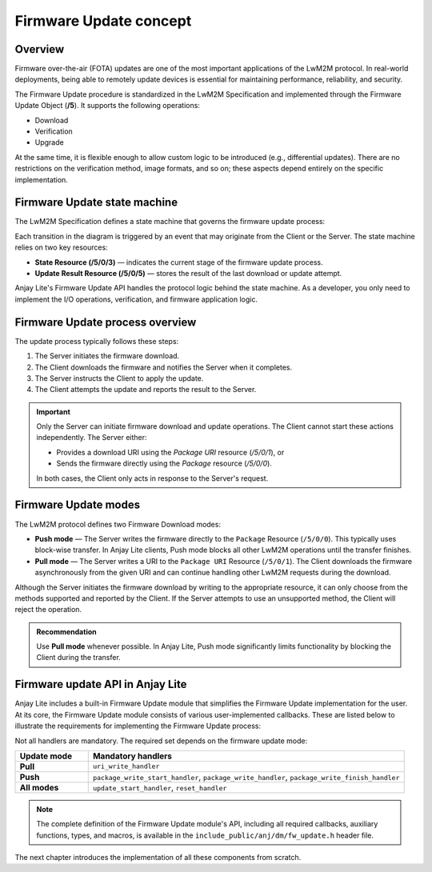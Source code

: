 ..
   Copyright 2023-2025 AVSystem <avsystem@avsystem.com>
   AVSystem Anjay Lite LwM2M SDK
   All rights reserved.

   Licensed under AVSystem Anjay Lite LwM2M Client SDK - Non-Commercial License.
   See the attached LICENSE file for details.

Firmware Update concept
=======================

Overview
--------

Firmware over-the-air (FOTA) updates are one of the most important applications
of the LwM2M protocol. In real-world deployments, being able to remotely update
devices is essential for maintaining performance, reliability, and security.

The Firmware Update procedure is standardized in the LwM2M Specification and
implemented through the Firmware Update Object (**/5**). It supports the
following operations:

- Download
- Verification
- Upgrade

At the same time, it is flexible enough to allow custom logic to be introduced
(e.g., differential updates). There are no restrictions on the verification
method, image formats, and so on; these aspects depend entirely on the specific
implementation.

Firmware Update state machine
-----------------------------

The LwM2M Specification defines a state machine that governs the firmware
update process:

.. image:: https://www.openmobilealliance.org/release/LightweightM2M/V1_1-20180710-A/HTML-Version/OMA-TS-LightweightM2M_Core-V1_1-20180710-A_files/firmware_update_mechanisms.svg
   :alt: LwM2M Firmware Update State Machine

Each transition in the diagram is triggered by an event that may originate from
the Client or the Server. The state machine relies on two key resources:

- **State Resource (/5/0/3)** — indicates the current stage of the firmware update
  process.
- **Update Result Resource (/5/0/5)** — stores the result of the last download or
  update attempt.

Anjay Lite's Firmware Update API handles the protocol logic behind the state
machine. As a developer, you only need to implement the I/O operations,
verification, and firmware application logic.

Firmware Update process overview
--------------------------------

The update process typically follows these steps:

#. The Server initiates the firmware download.
#. The Client downloads the firmware and notifies the Server when it completes.
#. The Server instructs the Client to apply the update.
#. The Client attempts the update and reports the result to the Server.

.. important::

   Only the Server can initiate firmware download and update operations.
   The Client cannot start these actions independently. The Server either:

   - Provides a download URI using the `Package URI` resource (`/5/0/1`), or
   - Sends the firmware directly using the `Package` resource (`/5/0/0`).

   In both cases, the Client only acts in response to the Server's request.

Firmware Update modes
---------------------

The LwM2M protocol defines two Firmware Download modes:

- **Push mode** — The Server writes the firmware directly to the ``Package``
  Resource (``/5/0/0``). This typically uses block-wise transfer. In Anjay Lite
  clients, Push mode blocks all other LwM2M operations until the transfer finishes.

- **Pull mode** — The Server writes a URI to the ``Package URI`` Resource
  (``/5/0/1``). The Client downloads the firmware asynchronously from the given
  URI and can continue handling other LwM2M requests during the download.

Although the Server initiates the firmware download by writing to the
appropriate resource, it can only choose from the methods supported and reported
by the Client. If the Server attempts to use an unsupported method, the Client
will reject the operation.

.. admonition:: Recommendation

   Use **Pull mode** whenever possible. In Anjay Lite, Push mode significantly
   limits functionality by blocking the Client during the transfer.

.. _firmware-update-api:

Firmware update API in Anjay Lite
---------------------------------

Anjay Lite includes a built-in Firmware Update module that simplifies the
Firmware Update implementation for the user. At its core, the Firmware Update
module consists of various user-implemented callbacks. These are listed below to
illustrate the requirements for implementing the Firmware Update process:

.. highlight:: c
.. snippet-source:: include_public/anj/dm/fw_update.h

    /**
    * Collection of user‑provided callbacks used by the Firmware Update Object.
    *
    * @warning The user must ensure that this structure remains valid for the
    *          entire lifetime of @ref anj_t object or until the Object is removed
    *          using @ref anj_dm_remove_obj.
    */
    typedef struct {
        /** Initiates Push‑mode download of the firmware package. */
        anj_dm_fw_update_package_write_start_t *package_write_start_handler;

        /** Writes a chunk of the firmware package during Push‑mode download. */
        anj_dm_fw_update_package_write_t *package_write_handler;

        /** Finalizes the Push‑mode download operation. */
        anj_dm_fw_update_package_write_finish_t *package_write_finish_handler;

        /** Handles Write to Package URI (starts Pull‑mode download). */
        anj_dm_fw_update_uri_write_t *uri_write_handler;

        /** Schedules execution of the actual firmware upgrade. */
        anj_dm_fw_update_update_start_t *update_start_handler;

        /** Returns the name of the downloaded firmware package. */
        anj_dm_fw_update_get_name_t *get_name;

        /** Returns the version of the downloaded firmware package. */
        anj_dm_fw_update_get_version_t *get_version;

        /** Aborts firmware download process and cleans up temporary resources. */
        anj_dm_fw_update_reset_t *reset_handler;
    } anj_dm_fw_update_handlers_t;

Not all handlers are mandatory. The required set depends on the firmware update
mode:

.. list-table::
  :header-rows: 1
  :widths: 15 65

  * - Update mode
    - Mandatory handlers
  * - **Pull**
    - ``uri_write_handler``
  * - **Push**
    - ``package_write_start_handler``,
      ``package_write_handler``,
      ``package_write_finish_handler``
  * - **All modes**
    - ``update_start_handler``, ``reset_handler``

.. note::

	The complete definition of the Firmware Update module's API, including all
	required callbacks, auxiliary functions, types, and macros, is available in
	the ``include_public/anj/dm/fw_update.h`` header file.

The next chapter introduces the implementation of all these components from
scratch.
